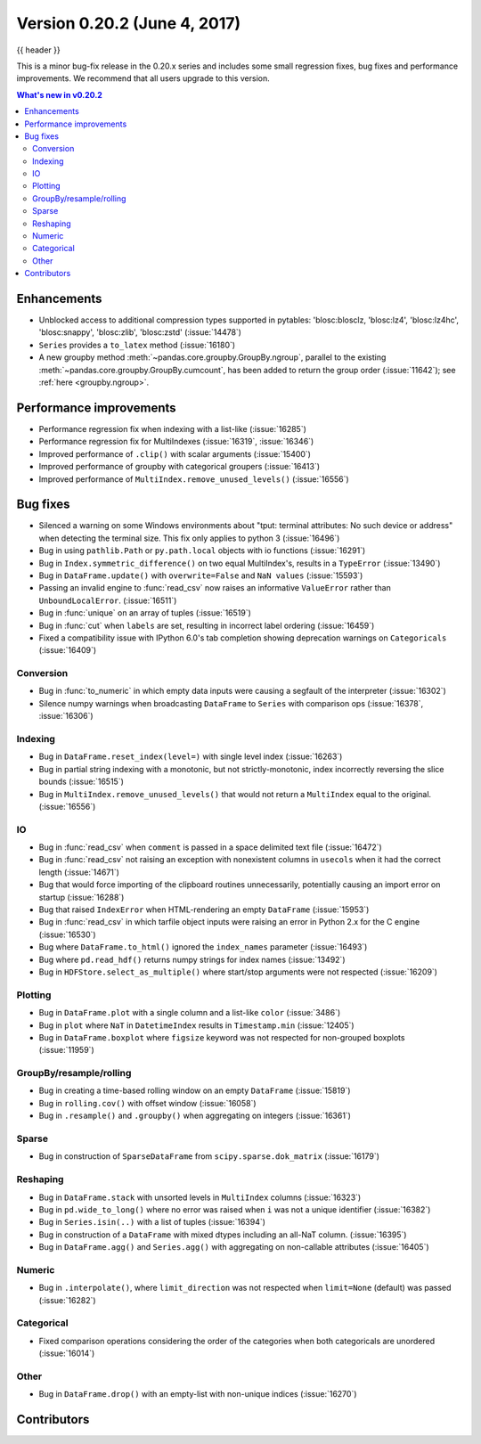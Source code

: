 .. _whatsnew_0202:

Version 0.20.2 (June 4, 2017)
-----------------------------

{{ header }}

.. ipython:: python
   :suppress:
   :okwarning:

   from pandas import *  # noqa F401, F403


This is a minor bug-fix release in the 0.20.x series and includes some small regression fixes,
bug fixes and performance improvements.
We recommend that all users upgrade to this version.

.. contents:: What's new in v0.20.2
    :local:
    :backlinks: none


.. _whatsnew_0202.enhancements:

Enhancements
~~~~~~~~~~~~

- Unblocked access to additional compression types supported in pytables: 'blosc:blosclz, 'blosc:lz4', 'blosc:lz4hc', 'blosc:snappy', 'blosc:zlib', 'blosc:zstd' (:issue:`14478`)
- ``Series`` provides a ``to_latex`` method (:issue:`16180`)

- A new groupby method :meth:`~pandas.core.groupby.GroupBy.ngroup`,
  parallel to the existing :meth:`~pandas.core.groupby.GroupBy.cumcount`,
  has been added to return the group order (:issue:`11642`); see
  :ref:`here <groupby.ngroup>`.

.. _whatsnew_0202.performance:

Performance improvements
~~~~~~~~~~~~~~~~~~~~~~~~

- Performance regression fix when indexing with a list-like (:issue:`16285`)
- Performance regression fix for MultiIndexes (:issue:`16319`, :issue:`16346`)
- Improved performance of ``.clip()`` with scalar arguments (:issue:`15400`)
- Improved performance of groupby with categorical groupers (:issue:`16413`)
- Improved performance of ``MultiIndex.remove_unused_levels()`` (:issue:`16556`)

.. _whatsnew_0202.bug_fixes:

Bug fixes
~~~~~~~~~

- Silenced a warning on some Windows environments about "tput: terminal attributes: No such device or address" when
  detecting the terminal size. This fix only applies to python 3 (:issue:`16496`)
- Bug in using ``pathlib.Path`` or ``py.path.local`` objects with io functions (:issue:`16291`)
- Bug in ``Index.symmetric_difference()`` on two equal MultiIndex's, results in a ``TypeError`` (:issue:`13490`)
- Bug in ``DataFrame.update()`` with ``overwrite=False`` and ``NaN values`` (:issue:`15593`)
- Passing an invalid engine to :func:`read_csv` now raises an informative
  ``ValueError`` rather than ``UnboundLocalError``. (:issue:`16511`)
- Bug in :func:`unique` on an array of tuples (:issue:`16519`)
- Bug in :func:`cut` when ``labels`` are set, resulting in incorrect label ordering (:issue:`16459`)
- Fixed a compatibility issue with IPython 6.0's tab completion showing deprecation warnings on ``Categoricals`` (:issue:`16409`)

Conversion
^^^^^^^^^^

- Bug in :func:`to_numeric` in which empty data inputs were causing a segfault of the interpreter (:issue:`16302`)
- Silence numpy warnings when broadcasting ``DataFrame`` to ``Series`` with comparison ops (:issue:`16378`, :issue:`16306`)


Indexing
^^^^^^^^

- Bug in ``DataFrame.reset_index(level=)`` with single level index (:issue:`16263`)
- Bug in partial string indexing with a monotonic, but not strictly-monotonic, index incorrectly reversing the slice bounds (:issue:`16515`)
- Bug in ``MultiIndex.remove_unused_levels()`` that would not return a ``MultiIndex`` equal to the original. (:issue:`16556`)

IO
^^

- Bug in :func:`read_csv` when ``comment`` is passed in a space delimited text file (:issue:`16472`)
- Bug in :func:`read_csv` not raising an exception with nonexistent columns in ``usecols`` when it had the correct length (:issue:`14671`)
- Bug that would force importing of the clipboard routines unnecessarily, potentially causing an import error on startup (:issue:`16288`)
- Bug that raised ``IndexError`` when HTML-rendering an empty ``DataFrame`` (:issue:`15953`)
- Bug in :func:`read_csv` in which tarfile object inputs were raising an error in Python 2.x for the C engine (:issue:`16530`)
- Bug where ``DataFrame.to_html()`` ignored the ``index_names`` parameter (:issue:`16493`)
- Bug where ``pd.read_hdf()`` returns numpy strings for index names (:issue:`13492`)

- Bug in ``HDFStore.select_as_multiple()`` where start/stop arguments were not respected (:issue:`16209`)

Plotting
^^^^^^^^

- Bug in ``DataFrame.plot`` with a single column and a list-like ``color`` (:issue:`3486`)
- Bug in ``plot`` where ``NaT`` in ``DatetimeIndex`` results in ``Timestamp.min`` (:issue:`12405`)
- Bug in ``DataFrame.boxplot`` where ``figsize`` keyword was not respected for non-grouped boxplots (:issue:`11959`)




GroupBy/resample/rolling
^^^^^^^^^^^^^^^^^^^^^^^^

- Bug in creating a time-based rolling window on an empty ``DataFrame`` (:issue:`15819`)
- Bug in ``rolling.cov()`` with offset window (:issue:`16058`)
- Bug in ``.resample()`` and ``.groupby()`` when aggregating on integers (:issue:`16361`)


Sparse
^^^^^^

- Bug in construction of ``SparseDataFrame`` from ``scipy.sparse.dok_matrix`` (:issue:`16179`)

Reshaping
^^^^^^^^^

- Bug in ``DataFrame.stack`` with unsorted levels in ``MultiIndex`` columns (:issue:`16323`)
- Bug in ``pd.wide_to_long()`` where no error was raised when ``i`` was not a unique identifier (:issue:`16382`)
- Bug in ``Series.isin(..)`` with a list of tuples (:issue:`16394`)
- Bug in construction of a ``DataFrame`` with mixed dtypes including an all-NaT column. (:issue:`16395`)
- Bug in ``DataFrame.agg()`` and ``Series.agg()`` with aggregating on non-callable attributes (:issue:`16405`)


Numeric
^^^^^^^
- Bug in ``.interpolate()``, where ``limit_direction`` was not respected when ``limit=None`` (default) was passed (:issue:`16282`)

Categorical
^^^^^^^^^^^

- Fixed comparison operations considering the order of the categories when both categoricals are unordered (:issue:`16014`)

Other
^^^^^

- Bug in ``DataFrame.drop()`` with an empty-list with non-unique indices (:issue:`16270`)


.. _whatsnew_0.20.2.contributors:

Contributors
~~~~~~~~~~~~

.. contributors:: v0.20.0..v0.20.2

